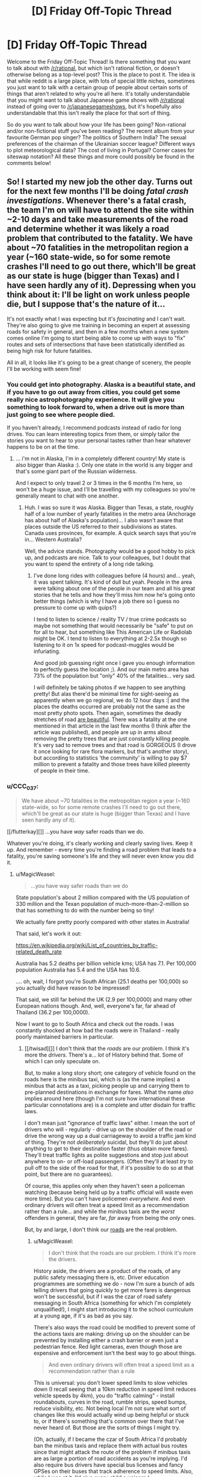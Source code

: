 #+TITLE: [D] Friday Off-Topic Thread

* [D] Friday Off-Topic Thread
:PROPERTIES:
:Author: AutoModerator
:Score: 16
:DateUnix: 1532704048.0
:DateShort: 2018-Jul-27
:END:
Welcome to the Friday Off-Topic Thread! Is there something that you want to talk about with [[/r/rational]], but which isn't rational fiction, or doesn't otherwise belong as a top-level post? This is the place to post it. The idea is that while reddit is a large place, with lots of special little niches, sometimes you just want to talk with a certain group of people about certain sorts of things that aren't related to why you're all here. It's totally understandable that you might want to talk about Japanese game shows with [[/r/rational]] instead of going over to [[/r/japanesegameshows]], but it's hopefully also understandable that this isn't really the place for that sort of thing.

So do you want to talk about how your life has been going? Non-rational and/or non-fictional stuff you've been reading? The recent album from your favourite German pop singer? The politics of Southern India? The sexual preferences of the chairman of the Ukrainian soccer league? Different ways to plot meteorological data? The cost of living in Portugal? Corner cases for siteswap notation? All these things and more could possibly be found in the comments below!


** So! I started my new job the other day. Turns out for the next few months I'll be doing /fatal crash investigations/. Whenever there's a fatal crash, the team I'm on will have to attend the site within ~2-10 days and take measurements of the road and determine whether it was likely a road problem that contributed to the fatality. We have about ~70 fatalities in the metropolitan region a year (~160 state-wide, so for some remote crashes I'll need to go out there, which'll be great as our state is huge (bigger than Texas) and I have seen hardly any of it). Depressing when you think about it: I'll be light on work unless people die, but I suppose that's the nature of it...

It's not exactly what I was expecting but it's /fascinating/ and I can't wait. They're also going to give me training in becoming an expert at assessing roads for safety in general, and then in a few months when a new system comes online I'm going to start being able to come up with ways to "fix" routes and sets of intersections that have been statistically identified as being high risk for future fatalities.

All in all, it looks like it's going to be a great change of scenery, the people I'll be working with seem fine!
:PROPERTIES:
:Author: MagicWeasel
:Score: 12
:DateUnix: 1532742488.0
:DateShort: 2018-Jul-28
:END:

*** You could get into photography. Alaska is a beautiful state, and if you have to go out away from cities, you could get some really nice astrophotography experience. It will give you something to look forward to, when a drive out is more than just going to see where people died.

If you haven't already, I recommend podcasts instead of radio for long drives. You can learn interesting topics from them, or simply tailor the stories you want to hear to your personal tastes rather than hear whatever happens to be on at the time.
:PROPERTIES:
:Author: sicutumbo
:Score: 5
:DateUnix: 1532745620.0
:DateShort: 2018-Jul-28
:END:

**** ... i'm not in Alaska, I'm in a completely different country! My state is also bigger than Alaska :). Only one state in the world is any bigger and that's some giant part of the Russian wilderness.

And I expect to only travel 2 or 3 times in the 6 months I'm here, so won't be a huge issue, and I'll be travelling with my colleagues so you're generally meant to chat with one another.
:PROPERTIES:
:Author: MagicWeasel
:Score: 4
:DateUnix: 1532745678.0
:DateShort: 2018-Jul-28
:END:

***** Huh. I was so sure it was Alaska. Bigger than Texas, a state, roughly half of a low number of yearly fatalities in the metro area (Anchorage has about half of Alaska's population)... I also wasn't aware that places outside the US referred to their subdivisions as states. Canada uses provinces, for example. A quick search says that you're in... Western Australia?

Well, the advice stands. Photography would be a good hobby to pick up, and podcasts are nice. Talk to your colleagues, but I doubt that you want to spend the entirety of a long ride talking.
:PROPERTIES:
:Author: sicutumbo
:Score: 4
:DateUnix: 1532749293.0
:DateShort: 2018-Jul-28
:END:

****** I've done long rides with colleagues before (4 hours) and... yeah, it was spent talking. It's kind of dull but yeah. People in the area were talking about one of the people in our team and all his great stories that he tells and how they'll miss him now he's going onto better things (which is why I have a job there so I guess no pressure to come up with quips?)

I tend to listen to science / reality TV / true crime podcasts so maybe not something that would necessarily be "safe" to put on for all to hear, but something like This American Life or Radiolab might be OK. I tend to listen to everything at 2-2.5x though so listening to it on 1x speed for podcast-muggles would be infuriating.

And good job guessing right once I gave you enough information to perfectly guess the location ;). And our main metro area has 73% of the population but "only" 40% of the fatalities... very sad.

I will definitely be taking photos if we happen to see anything pretty! But alas there'd be minimal time for sight-seeing as apparently when we go regional, we do 12 hour days :| and the places the deaths occurred are probably not the same as the most pretty photo spots. Then again, sometimes the deadly stretches of road [[https://thewest.com.au/news/augusta-margaret-river-times/caves-road-upgrade-plan-raises-concerns-ng-b88765934z][are beautiful]]. There was a fatality at the one mentioned in that article in the last few months (I think after the article was published), and people are up in arms about removing the pretty trees that are just constantly killing people. It's very sad to remove trees and that road is GORGEOUS (I drove it once looking for rare flora markers, but that's another story), but according to statistics 'the community' is willing to pay $7 million to prevent a fatality and those trees have killed pleeenty of people in their time.
:PROPERTIES:
:Author: MagicWeasel
:Score: 5
:DateUnix: 1532749758.0
:DateShort: 2018-Jul-28
:END:


*** u/CCC_037:
#+begin_quote
  We have about ~70 fatalities in the metropolitan region a year (~160 state-wide, so for some remote crashes I'll need to go out there, which'll be great as our state is huge (bigger than Texas) and I have seen hardly any of it).
#+end_quote

[[/flutterkay][]] ...you have /way/ safer roads than we do.

Whatever you're doing, it's clearly working and clearly saving lives. Keep it up. And remember - every time you're finding a road problem that leads to a fatality, you're saving someone's life and they will never even know you did it.
:PROPERTIES:
:Author: CCC_037
:Score: 2
:DateUnix: 1532763653.0
:DateShort: 2018-Jul-28
:END:

**** u/MagicWeasel:
#+begin_quote
  ...you have way safer roads than we do
#+end_quote

State population's about 2 million compared with the US population of 330 million and the Texan population of much-more-than-2-million so that has something to do with the number being so tiny!

We actually fare pretty poorly compared with other states in Australia!

That said, let's work it out:

[[https://en.wikipedia.org/wiki/List_of_countries_by_traffic-related_death_rate]]

Australia has 5.2 deaths per billion vehicle kms; USA has 7.1. Per 100,000 population Australia has 5.4 and the USA has 10.6.

.... oh, wait, I forgot you're South African (25.1 deaths per 100,000) so you actually did have reason to be impressed!

That said, we still far behind the UK (2.9 per 100,0000) and many other European nations though. And, well, everyone's far, far ahead of Thailand (36.2 per 100,0000).

Now I want to go to South Africa and check out the roads. I was constantly shocked at how bad the roads were in Thailand - really poorly maintained barriers in particular.
:PROPERTIES:
:Author: MagicWeasel
:Score: 3
:DateUnix: 1532764065.0
:DateShort: 2018-Jul-28
:END:

***** [[/twisad][]] I don't think that the /roads/ are our problem. I think it's more the /drivers/. There's a... /lot/ of History behind that. Some of which I can only speculate on.

But, to make a long story short; one category of vehicle found on the roads here is the minibus taxi, which is (as the name implies) a minibus that acts as a taxi, picking people up and carrying them to pre-planned destinations in exchange for fares. What the name /also/ implies around here (though I'm not sure how international these particular connotations are) is a complete and utter disdain for traffic laws.

I don't mean just "ignorance of traffic laws" either. I mean the sort of drivers who will - regularly - drive up on the shoulder of the road or drive the wrong way up a dual carriageway to avoid a traffic jam kind of thing. They're not /deliberately/ suicidal, but they'll do just about anything to get to their destination faster (thus obtain more fares). They'll treat traffic lights as polite suggestions and stop just about anywhere to on- or off-load passengers. (Often they'll at least /try/ to pull off to the side of the road for that, if it's possible to do so at that point, but there are no guarantees).

Of course, this applies only when they haven't seen a policeman watching (because being held up by a traffic official will waste even more time). But you can't have policemen /everywhere/. And even ordinary drivers will often treat a speed limit as a recommendation rather than a rule... and while the minibus taxis are the /worst/ offenders in general, they are far, /far/ away from being the /only/ ones.

But, by and large, I don't think our [[https://www.google.com/search?tbm=isch&source=hp&biw=1364&bih=669&ei=4CdcW6KcGoedgAbG6LrIAg&q=south+africa+roads&oq=south+africa+roads&gs_l=img.12...0.0.0.2544.0.0.0.0.0.0.0.0..0.0....0...1ac..64.img..0.0.0....0.GRES0l1T6Io][roads]] are the real problem.
:PROPERTIES:
:Author: CCC_037
:Score: 2
:DateUnix: 1532766241.0
:DateShort: 2018-Jul-28
:END:

****** u/MagicWeasel:
#+begin_quote
  I don't think that the roads are our problem. I think it's more the drivers.
#+end_quote

History aside, the drivers are a product of the roads, of any public safety messaging there is, etc. Driver education programmes are something we do - now I'm sure a bunch of ads telling drivers that going quickly to get more fares is dangerous won't be successful, but if I was the czar of road safety messaging in South Africa (something for which I'm completely unqualified!), I might start introducing it to the school curriculum at a young age, if it's as bad as you say.

There's also ways the road could be modified to prevent some of the actions taxis are making: driving up on the shoulder can be prevented by installing either a crash barrier or even just a pedestrian fence. Red light cameras, even though those are expensive and enforcement isn't the best way to go about things.

#+begin_quote
  And even ordinary drivers will often treat a speed limit as a recommendation rather than a rule
#+end_quote

This is universal: you don't lower speed limits to slow vehicles down (I recall seeing that a 10km reduction in speed limit reduces vehicle speeds by 4km), you do "traffic calming" - install roundabouts, curves in the road, rumble strips, speed bumps, reduce visibility, etc. Not being local I'm not sure what sort of changes like this would actually wind up being helpful or stuck to, or if there's something that's common over there that I've never heard of. But those are the sorts of things I might try.

(Oh, actually, if I became the czar of South Africa I'd probably ban the minibus taxis and replace them with actual bus routes since that might attack the route of the problem if minibus taxis are as large a portion of road accidents as you're implying. I'd also require bus drivers have special bus licenses and fancy GPSes on their buses that track adherence to speed limits. Also, while I was at it, I'd give every child a unicorn.)
:PROPERTIES:
:Author: MagicWeasel
:Score: 2
:DateUnix: 1532824189.0
:DateShort: 2018-Jul-29
:END:

******* u/CCC_037:
#+begin_quote
  Oh, actually, if I became the czar of South Africa I'd probably ban the minibus taxis and replace them with actual bus routes since that might attack the route of the problem if minibus taxis are as large a portion of road accidents as you're implying. I'd also require bus drivers have special bus licenses and fancy GPSes on their buses that track adherence to speed limits. Also, while I was at it, I'd give every child a unicorn.
#+end_quote

Adding actual bus routes has been tried, not without [[https://www.itdp.org/2009/04/03/challenging-times-for-bus-rapid-transit-system-johannesburg/][a degree of anger]] on the part of [[https://www.iol.co.za/news/south-africa/taxi-group-refuses-to-budge-over-brt-system-438356][taxi drivers]] who fear for their livelihood. And it's not /just/ road laws that they don't respect, either.

Of course, the ones who get in the news are the worst examples; but those worst examples /do/ exist, will drive without a license, and will probably smash any fancy GPSs if it'll stop them doing what they want (most GPSs are not built to resist being hit with a spanner).

Note, however, that despite the protests the Bus Rapid Transit system /was/ [[https://www.reavaya.org.za/][introduced]] and /is/ working (and the busses aren't the memetic road dangers that the taxis are), but doesn't come anywhere /near/ a replacement for the taxi system.

Mind you, if you could successfully replace the minibus taxis with an efficient and useful public transport system, I do think that would be absolutely wonderful for South African road safety...
:PROPERTIES:
:Author: CCC_037
:Score: 1
:DateUnix: 1532845823.0
:DateShort: 2018-Jul-29
:END:

******** u/MagicWeasel:
#+begin_quote
  Adding actual bus routes has been tried, not without a degree of anger on the part of taxi drivers who fear for their livelihood. And it's not just road laws that they don't respect, either.
#+end_quote

[[/evilcadance][]] I'm sorry, did you miss the part where I was the /czar/? Naturally the existing minibus drivers would be given (paid) driver training and guaranteed jobs as the "new" bus drivers. And the GPS boxes will be made of steel and welded into place with ink packets.

[[/sp][]]

More seriously, South Africa clearly has its own unique challenges and hopefully the situation will improve slowly but surely. And maybe uberpool or something kills the minibus system. (That said, I had plenty of bad drivers in ubers in SE Asia - but then again they were better, on average, than non-uber drivers - so you know)
:PROPERTIES:
:Author: MagicWeasel
:Score: 2
:DateUnix: 1532857035.0
:DateShort: 2018-Jul-29
:END:

********* [[/twiwink][]] Oh, I'm not objecting to your proposed solution - the people whose job it is to figure out a solution to the problem basically tried exactly that, after all, which implies that they /also/ thought it was the best solution. (Their lack of use of GPS boxes might well be a budget thing, or it might be that it takes a LOT of welding to make something that can't be removed by a motivated guy with a sledgehammer and a crowbar). And, honestly, I think it did improve matters a little, mainly by loosening the grip of the taxi industry on transportation.

[[/sp][]]

#+begin_quote
  More seriously, South Africa clearly has its own unique challenges and hopefully the situation will improve slowly but surely. And maybe uberpool or something kills the minibus system.
#+end_quote

[[/twibeam][]] One can hope! And yes, Uber is around (though I don't think they'll ever beat the minibusses on price because the minibusses can take a dozen people at once and get the advantage of economies-of-scale - but again, they'll weaken the minibusses grip on the transport industry).
:PROPERTIES:
:Author: CCC_037
:Score: 2
:DateUnix: 1532924700.0
:DateShort: 2018-Jul-30
:END:


***** How's France doing? I know we spend a lot on road maintenance.
:PROPERTIES:
:Author: CouteauBleu
:Score: 2
:DateUnix: 1532782723.0
:DateShort: 2018-Jul-28
:END:

****** Better than Australia, so it must be working well! The wikipedia page I linked to lets you sort by any of the columns in the table.
:PROPERTIES:
:Author: MagicWeasel
:Score: 2
:DateUnix: 1532786662.0
:DateShort: 2018-Jul-28
:END:


**** u/MagicWeasel:
#+begin_quote
  and remember - every time you're finding a road problem that leads to a fatality, you're saving someone's life and they will never even know you did it.
#+end_quote

Having been at the slightly further up part of the chain (coming up with ideas and the first stage of implementing them), eehhh. We don't have the budget to do a lot of things, and political pressure comes into it too (ugh). But yeah, hopefully some of the intersections I've worked on will avoid deaths because of my work. It is what makes me proud to do what I do instead of working in the more lucrative mining sector.
:PROPERTIES:
:Author: MagicWeasel
:Score: 2
:DateUnix: 1532764210.0
:DateShort: 2018-Jul-28
:END:


** If anyone was curious, kittens are terrible help when assembling furniture. They either sleep on the job, or try to eat the screws. When the instructions call for an assistant, they almost certainly mean a human one.
:PROPERTIES:
:Author: sicutumbo
:Score: 20
:DateUnix: 1532721947.0
:DateShort: 2018-Jul-28
:END:

*** You should try two kittens next time. Their natural competitive instincts will compel them to outdo each other and, at worst, you'll be pretty sure that you didn't actually start out with as much furniture as you ended up with.
:PROPERTIES:
:Author: callmesalticidae
:Score: 10
:DateUnix: 1532731623.0
:DateShort: 2018-Jul-28
:END:

**** This explains why the solution to having a cat is so often "getting another cat."
:PROPERTIES:
:Author: blasted0glass
:Score: 3
:DateUnix: 1532739719.0
:DateShort: 2018-Jul-28
:END:


*** do you have pictorial evidence of the kitten situation? I feel as though it's a travesty that nobody has asked yet.
:PROPERTIES:
:Author: MagicWeasel
:Score: 7
:DateUnix: 1532748318.0
:DateShort: 2018-Jul-28
:END:

**** I do indeed!
:PROPERTIES:
:Author: sicutumbo
:Score: 4
:DateUnix: 1532748967.0
:DateShort: 2018-Jul-28
:END:

***** Then why have you not provided it!?!?! [[/angrypie][]]
:PROPERTIES:
:Author: MagicWeasel
:Score: 4
:DateUnix: 1532749188.0
:DateShort: 2018-Jul-28
:END:

****** Oh, you want to /see/ them. That's a separate question from whether they exist or not.

I'll reply to this comment with a link to some later. Not at my computer at the moment.
:PROPERTIES:
:Author: sicutumbo
:Score: 6
:DateUnix: 1532749373.0
:DateShort: 2018-Jul-28
:END:

******* surely you are aware of the cat tax?!
:PROPERTIES:
:Author: MagicWeasel
:Score: 6
:DateUnix: 1532751476.0
:DateShort: 2018-Jul-28
:END:


*** I don't think that 'human' is a requirement. I do think that 'ability to read the instructions' is a requirement, though. How literate are your kittens?
:PROPERTIES:
:Author: CCC_037
:Score: 2
:DateUnix: 1532763305.0
:DateShort: 2018-Jul-28
:END:

**** IKEA instructions are just pictures. Kittens should be able to read that just fine.
:PROPERTIES:
:Author: ben_oni
:Score: 2
:DateUnix: 1532797974.0
:DateShort: 2018-Jul-28
:END:


** I just got a raspberry pi and have started to pick up some python. Immediate project goal is an automatic temp/humidity controlled chicken egg incubator for my wife. So far, the most frustrating thing has been trying to set up port forwarding for remote ssh on my STUPID att router.....
:PROPERTIES:
:Author: DangerouslyUnstable
:Score: 6
:DateUnix: 1532717507.0
:DateShort: 2018-Jul-27
:END:


** I'm not enjoying Stardust Crusaders that much.

This is a shame, because I quite liked Phantom Blood, and /loved/ Battle Tendency, and now I've spent probably too much time trying to figure out what's wrong. If I had to point to one thing, it'd probably be the pacing? It's much more episodic than parts 1 and 2, and it feels like there's been a lot of episodes I could have just skipped entirely without really missing anything. Also, the fact that each Stand User gets exactly 1 (or 2) episodes means that each episode's pacing needs to stretch around that, which leads to what feels like a /lot/ of padding.

Or maybe it's the characters? Admittedly, characterisation has never been JoJo's strong suit but I'm 22 episodes in (which is almost the length of the last two parts put together) and the only character I've really been given any reason to care about is Polnareff. I still haven't even the slightest clue who Kakyoin is, Joseph feels like a different character, Jotaro is... Acceptable, I guess, and Avdol I still don't really have much of a grasp on either [[#s][spoiler]]

Parts 1 and 2 could get away with having weaker characters because there was always something happening to keep me hooked, but part 3 seems to expect me to enjoy just hanging around with these people for their own sake, and I really just don't.

I don't know, I feel like I'm rambling, are there any JoJo's fans here who can give me reasons to keep watching?
:PROPERTIES:
:Author: TempAccountIgnorePls
:Score: 5
:DateUnix: 1532706405.0
:DateShort: 2018-Jul-27
:END:

*** I love JJBA and have read all the parts but Stardust Crusaders was definitely a slog to watch it. If you're getting tired of I try reading the rest of just skipping to part 4. The pacing for part 4 is much better. I find that the characterizations get better each part. My personal favorites are parts 6,7,&8. With Steel Ball Run being considered his magnum opus.

For sure give 6 & 7 a try because the stands are incredibly creative and the characters are all unique and incredibly memorable. I think I read both parts in only a few sittings.

The ending of part 3, from when they finally arrive in Egypt and confront Dio, is fantastic. The fighting, the animation, the emotions, all 100% JJBA love. If you enjoyed the Kars fight in Battle Tendency you'll love the Dio fight.
:PROPERTIES:
:Author: SkyTroupe
:Score: 6
:DateUnix: 1532719801.0
:DateShort: 2018-Jul-28
:END:


*** I took a hiatus from watching Stardust Crusaders for the exact same reasons.

The show started to feel completely different from the first two parts. It wasn't terrible exactly, but it began to feel more like a typical monster of the week anime, rather than a continuous evolving story.

I haven't forced myself to continue watching it yet, though I probably will at some point. But I have heard the second half of Stardust Crusaders is better than the first.
:PROPERTIES:
:Author: Fresh_C
:Score: 3
:DateUnix: 1532709863.0
:DateShort: 2018-Jul-27
:END:

**** The second half is significantly better as it goes more towards plot progression and setting up explanations without being info dumps. The last quarter of part 3 helps set up part 4 very well and does a good job of foreshadowing parts 5 & 6, as well as bits of 7.

As always, I will recommend reading the manga as it flows faster. But the end of part 3 and part 4 are definitely worth watching because of the superb animation and music choices.
:PROPERTIES:
:Author: SkyTroupe
:Score: 2
:DateUnix: 1532720630.0
:DateShort: 2018-Jul-28
:END:


** As I already made a post on The Nightmare Stacks I didn't want to make another thread about it.

So I just finished it and want to read more of the series. How similar are the rest of the books to it? Does book 8 cover Alex as the main character? Is the eater of souls a main character in one of the other books? Should I just go back to book 1 and start there?

Similarly, Id love for book recommendations on similar stories to the Nightmare Stacks, anything Lovecraftian, or anything in the Biopunk genre (like Twig, which I haven't finished yet). Any recommendations would be greatly appreciated.

ALSO, I'm suffering from clinical depression. I'd really enjoy just having some people to talk to on a regular basis about anything. Even if it's just you telling me about your day or what you're doing in life. I often let myself get too distracted inside my own head instead of reaching out to people and I'm always worried that I'm just bothering those people so penpals would be great.
:PROPERTIES:
:Author: SkyTroupe
:Score: 4
:DateUnix: 1532720482.0
:DateShort: 2018-Jul-28
:END:

*** In answer to your questions: the rest of the books have a pretty similar tone, Alex is back in book 8 but as a supporting character, the eater of souls is the main character of most of the books (not book 7), and I would recommend reading all of them, but you can skip the first two or three because it doesn't really start to have serious continuity until book four or so.

Recommendations: I think if you enjoyed /The Nightmare Stacks/ you'll probably enjoy the rest of his stuff. Probably start with The Merchant Princes series, because it's the closest to The Laundry Files. They're not terribly close genre-wise though. /Bitter Seeds/ and sequels might scratch a vaguely similar itch.
:PROPERTIES:
:Author: N0_B1g_De4l
:Score: 3
:DateUnix: 1532726509.0
:DateShort: 2018-Jul-28
:END:

**** So to clarify The Merchant Prince series is by Stross and Bitter Seeds is by someone else?
:PROPERTIES:
:Author: SkyTroupe
:Score: 1
:DateUnix: 1532820211.0
:DateShort: 2018-Jul-29
:END:

***** Yep.
:PROPERTIES:
:Author: N0_B1g_De4l
:Score: 1
:DateUnix: 1532821114.0
:DateShort: 2018-Jul-29
:END:


*** I would recommend starting the series from book one which will give you background on some of the other characters and their evolution. They're all good books, but each covers their own things, and they share a lot of similarities in terms of style. Alex is first introduced as a character in the Rhesus Chart, but he's not a main character there.
:PROPERTIES:
:Author: alexanderwales
:Score: 2
:DateUnix: 1532723830.0
:DateShort: 2018-Jul-28
:END:

**** Thanks! Do you have a favorite book in the series?
:PROPERTIES:
:Author: SkyTroupe
:Score: 1
:DateUnix: 1532819669.0
:DateShort: 2018-Jul-29
:END:


*** u/ben_oni:
#+begin_quote
  anything Lovecraftian
#+end_quote

[[https://www.goodreads.com/book/show/11851522-the-complete-works-of-h-p-lovecraft][Just covering the degenerate scenario.]] I find a lot of people want "Lovecraftian", but for some reason won't actually read Lovecraft.
:PROPERTIES:
:Author: ben_oni
:Score: 2
:DateUnix: 1532798233.0
:DateShort: 2018-Jul-28
:END:

**** [[http://imgur.com/t7NMex7][I have read the whole thing]]
:PROPERTIES:
:Author: SkyTroupe
:Score: 1
:DateUnix: 1532819516.0
:DateShort: 2018-Jul-29
:END:


** [[https://forums.spacebattles.com/threads/purple-days-asoiaf-joffrey-timeloop-au.450894/][Purple Days]] has again updated with some great chapters and I recommend everyone to give it at least a try. The quality of the early chapters is nothing when put against the late ones.

On other news I am now kinda the "Computer Guy" at my new job because I know more than nothing and can use google and the snipping tool.
:PROPERTIES:
:Author: Tiiber
:Score: 6
:DateUnix: 1532718579.0
:DateShort: 2018-Jul-27
:END:

*** Did it really recover from the awful Yi Ti arc? I was enjoying it up til then.
:PROPERTIES:
:Author: Makin-
:Score: 4
:DateUnix: 1532729896.0
:DateShort: 2018-Jul-28
:END:

**** Yes absolutely it really got going afterwards. you should read at least the last two Yi Ti chapters though Siege 1&2 else the story afterwards will miss something for you.
:PROPERTIES:
:Author: Tiiber
:Score: 3
:DateUnix: 1532745620.0
:DateShort: 2018-Jul-28
:END:


**** I'll agree it dragged a bit, but The Yi Ti arc has several important developments. Most importantly, I think Jofferey committing to staying and fighting even when he realized the Others might be able to permadeath was critical to his character development. The length of the Yi Ti arc was needed to reach that point.
:PROPERTIES:
:Author: scruiser
:Score: 2
:DateUnix: 1532753804.0
:DateShort: 2018-Jul-28
:END:
